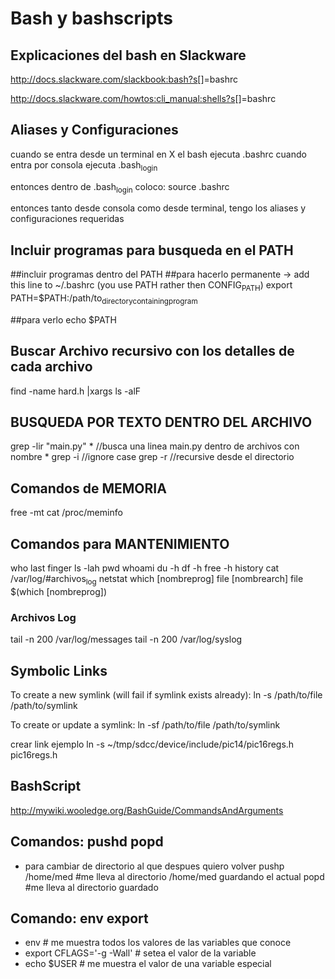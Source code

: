 * Bash y bashscripts

** Explicaciones del bash en Slackware
   http://docs.slackware.com/slackbook:bash?s[]=bashrc

   http://docs.slackware.com/howtos:cli_manual:shells?s[]=bashrc

** Aliases y Configuraciones
   cuando se entra desde un terminal en X el bash ejecuta .bashrc
   cuando entra por consola ejecuta .bash_login

   entonces dentro de .bash_login coloco:
   source .bashrc

   entonces tanto desde consola como desde terminal, tengo los aliases y configuraciones requeridas

** Incluir programas para busqueda en el PATH
   ##incluir programas dentro del PATH
   ##para hacerlo permanente -> add this line to ~/.bashrc (you use PATH rather then CONFIG_PATH)
   export PATH=$PATH:/path/to_directory_containing_program

   ##para verlo
   echo $PATH

** Buscar Archivo recursivo con los detalles de cada archivo
   find -name hard.h |xargs ls -alF
** BUSQUEDA POR TEXTO DENTRO DEL ARCHIVO
   grep -lir "main.py" * //busca una linea main.py dentro de archivos con nombre *
   grep -i	//ignore case
   grep -r	//recursive desde el directorio

** Comandos de MEMORIA
   free -mt
   cat /proc/meminfo

** Comandos para MANTENIMIENTO
   who
   last
   finger
   ls -lah
   pwd
   whoami
   du -h
   df -h
   free -h
   history
   cat /var/log/#archivos_log
   netstat
   which [nombreprog]
   file [nombrearch]
   file $(which [nombreprog])

*** Archivos Log
   tail -n 200 /var/log/messages
   tail -n 200 /var/log/syslog

** Symbolic Links   
   To create a new symlink (will fail if symlink exists already):
   ln -s /path/to/file /path/to/symlink
   
   To create or update a symlink:
   ln -sf /path/to/file /path/to/symlink

   crear link ejemplo
   ln -s ~/tmp/sdcc/device/include/pic14/pic16regs.h pic16regs.h

** BashScript
    http://mywiki.wooledge.org/BashGuide/CommandsAndArguments

** Comandos: pushd popd
   - para cambiar de directorio al que despues quiero volver
     pushp /home/med    #me lleva al directorio /home/med guardando el actual
     popd               #me lleva al directorio guardado
** Comando: env export
   - env     # me muestra todos los valores de las variables que conoce
   - export CFLAGS='-g -Wall'    # setea el valor de la variable
   - echo $USER    # me muestra el valor de una variable especial
